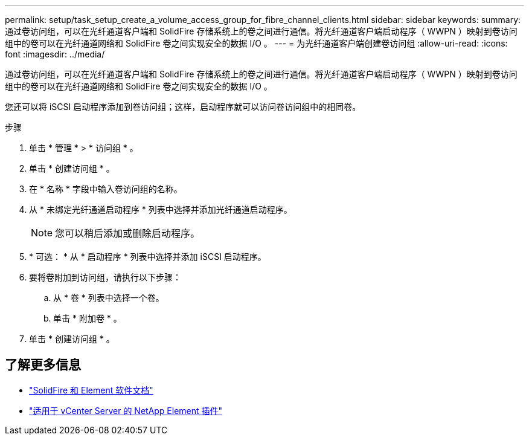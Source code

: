 ---
permalink: setup/task_setup_create_a_volume_access_group_for_fibre_channel_clients.html 
sidebar: sidebar 
keywords:  
summary: 通过卷访问组，可以在光纤通道客户端和 SolidFire 存储系统上的卷之间进行通信。将光纤通道客户端启动程序（ WWPN ）映射到卷访问组中的卷可以在光纤通道网络和 SolidFire 卷之间实现安全的数据 I/O 。 
---
= 为光纤通道客户端创建卷访问组
:allow-uri-read: 
:icons: font
:imagesdir: ../media/


[role="lead"]
通过卷访问组，可以在光纤通道客户端和 SolidFire 存储系统上的卷之间进行通信。将光纤通道客户端启动程序（ WWPN ）映射到卷访问组中的卷可以在光纤通道网络和 SolidFire 卷之间实现安全的数据 I/O 。

您还可以将 iSCSI 启动程序添加到卷访问组；这样，启动程序就可以访问卷访问组中的相同卷。

.步骤
. 单击 * 管理 * > * 访问组 * 。
. 单击 * 创建访问组 * 。
. 在 * 名称 * 字段中输入卷访问组的名称。
. 从 * 未绑定光纤通道启动程序 * 列表中选择并添加光纤通道启动程序。
+

NOTE: 您可以稍后添加或删除启动程序。

. * 可选： * 从 * 启动程序 * 列表中选择并添加 iSCSI 启动程序。
. 要将卷附加到访问组，请执行以下步骤：
+
.. 从 * 卷 * 列表中选择一个卷。
.. 单击 * 附加卷 * 。


. 单击 * 创建访问组 * 。




== 了解更多信息

* https://docs.netapp.com/us-en/element-software/index.html["SolidFire 和 Element 软件文档"]
* https://docs.netapp.com/us-en/vcp/index.html["适用于 vCenter Server 的 NetApp Element 插件"^]

